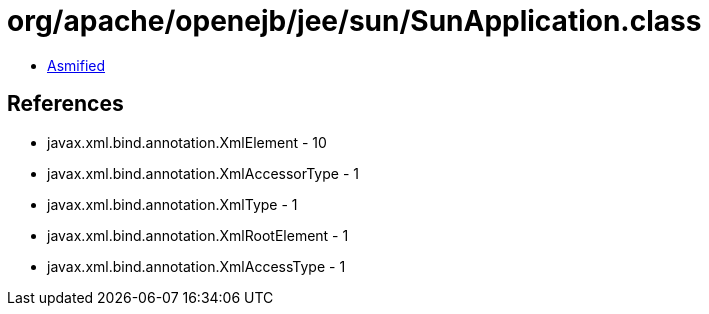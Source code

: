 = org/apache/openejb/jee/sun/SunApplication.class

 - link:SunApplication-asmified.java[Asmified]

== References

 - javax.xml.bind.annotation.XmlElement - 10
 - javax.xml.bind.annotation.XmlAccessorType - 1
 - javax.xml.bind.annotation.XmlType - 1
 - javax.xml.bind.annotation.XmlRootElement - 1
 - javax.xml.bind.annotation.XmlAccessType - 1
